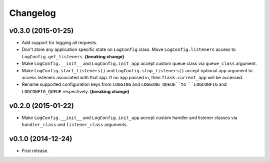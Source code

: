 Changelog
=========


v0.3.0 (2015-01-25)
-------------------

- Add support for logging all requests.
- Don't store any application specific state on ``LogConfig`` class. Move ``LogConfig.listeners`` access to ``LogConfig.get_listeners``. **(breaking change)**
- Make ``LogConfig.__init__`` and ``LogConfig.init_app`` accept custom queue class via ``queue_class`` argument.
- Make ``LogConfig.start_listeners()`` and ``LogConfig.stop_listeners()`` accept optional ``app`` argument to access listeners associated with that app. If no ``app`` passed in, then ``flask.current_app`` will be accessed.
- Rename supported configuration keys from ``LOGGING`` and ``LOGGING_QUEUE``to ``LOGCONFIG`` and ``LOGCONFIG_QUEUE`` respectively. **(breaking change)**


v0.2.0 (2015-01-22)
-------------------

- Make ``LogConfig.__init__`` and ``LogConfig.init_app`` accept custom handler and listener classes via ``handler_class`` and ``listener_class`` arguments.


v0.1.0 (2014-12-24)
-------------------

- First release.
